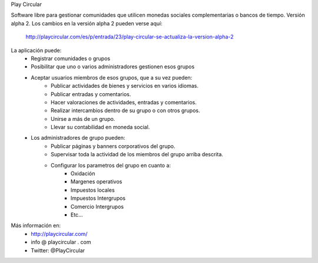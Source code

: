Play Circular

Software libre para gestionar comunidades que utilicen monedas sociales complementarias o bancos de tiempo.
Versión alpha 2. Los cambios en la versión alpha 2 pueden verse aquí:
	http://playcircular.com/es/p/entrada/23/play-circular-se-actualiza-la-version-alpha-2

La aplicación puede:
	- Registrar comunidades o grupos
	- Posibilitar que uno o varios administradores gestionen esos grupos
	- Aceptar usuarios miembros de esos grupos, que a su vez pueden:
		- Publicar actividades de bienes y servicios en varios idiomas.
		- Publicar entradas y comentarios.
		- Hacer valoraciones de actividades, entradas y comentarios.
		- Realizar intercambios dentro de su grupo o con otros grupos.
		- Unirse a más de un grupo.
		- Llevar su contabilidad en moneda social.
	- Los administradores de grupo pueden:
		- Publicar páginas y banners corporativos del grupo.
		- Supervisar toda la actividad de los miembros del grupo arriba descrita.
		- Configurar los parametros del grupo en cuanto a:
			- Oxidación
			- Margenes operativos
			- Impuestos locales
			- Impuestos Intergrupos
			- Comercio Intergrupos
			- Etc...
			
Más información en:
	- http://playcircular.com/
	- info @ playcircular . com
	- Twitter: @PlayCircular
